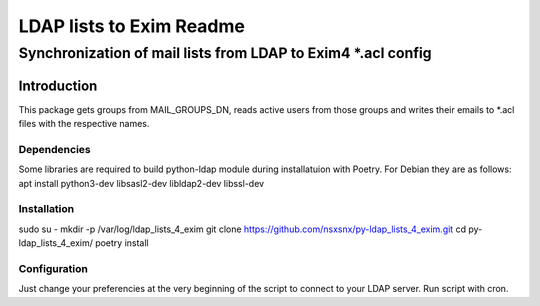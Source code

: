 =================
LDAP lists to Exim Readme
=================
-------------------------
Synchronization of mail lists from LDAP to Exim4 *.acl config
-------------------------

Introduction
============

This package gets groups from MAIL_GROUPS_DN, reads active users from
those groups and writes their emails to *.acl files
with the respective names.

Dependencies
------------

Some libraries are required to build python-ldap module during installatuion with Poetry.
For Debian they are as follows:
apt install python3-dev libsasl2-dev libldap2-dev libssl-dev

Installation
------------

sudo su -
mkdir -p /var/log/ldap_lists_4_exim
git clone https://github.com/nsxsnx/py-ldap_lists_4_exim.git
cd py-ldap_lists_4_exim/
poetry install

Configuration
------------
Just change your preferencies at the very beginning of the script to connect to your LDAP server.
Run script with cron.

